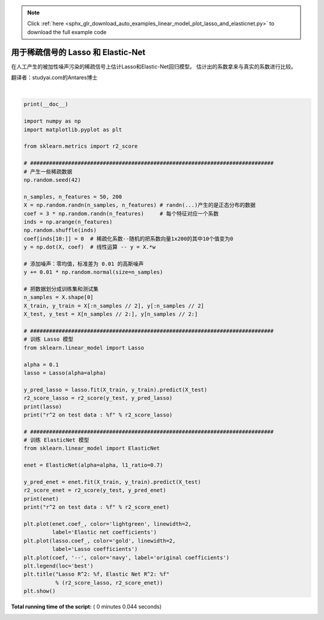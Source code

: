 .. note::
    :class: sphx-glr-download-link-note

    Click :ref:`here <sphx_glr_download_auto_examples_linear_model_plot_lasso_and_elasticnet.py>` to download the full example code
.. rst-class:: sphx-glr-example-title

.. _sphx_glr_auto_examples_linear_model_plot_lasso_and_elasticnet.py:


========================================
用于稀疏信号的 Lasso 和 Elastic-Net 
========================================

在人工产生的被加性噪声污染的稀疏信号上估计Lasso和Elastic-Net回归模型。
估计出的系数拿来与真实的系数进行比较。

翻译者：studyai.com的Antares博士





.. image:: /auto_examples/linear_model/images/sphx_glr_plot_lasso_and_elasticnet_001.png
    :class: sphx-glr-single-img


.. rst-class:: sphx-glr-script-out

 Out:

 .. code-block:: none

    Lasso(alpha=0.1, copy_X=True, fit_intercept=True, max_iter=1000,
       normalize=False, positive=False, precompute=False, random_state=None,
       selection='cyclic', tol=0.0001, warm_start=False)
    r^2 on test data : 0.385982
    ElasticNet(alpha=0.1, copy_X=True, fit_intercept=True, l1_ratio=0.7,
          max_iter=1000, normalize=False, positive=False, precompute=False,
          random_state=None, selection='cyclic', tol=0.0001, warm_start=False)
    r^2 on test data : 0.240498




|


.. code-block:: python

    print(__doc__)

    import numpy as np
    import matplotlib.pyplot as plt

    from sklearn.metrics import r2_score

    # #############################################################################
    # 产生一些稀疏数据
    np.random.seed(42)

    n_samples, n_features = 50, 200
    X = np.random.randn(n_samples, n_features) # randn(...)产生的是正态分布的数据
    coef = 3 * np.random.randn(n_features)     # 每个特征对应一个系数
    inds = np.arange(n_features)
    np.random.shuffle(inds)
    coef[inds[10:]] = 0  # 稀疏化系数--随机的把系数向量1x200的其中10个值变为0
    y = np.dot(X, coef)  # 线性运算 -- y = X.*w

    # 添加噪声：零均值，标准差为 0.01 的高斯噪声
    y += 0.01 * np.random.normal(size=n_samples)

    # 把数据划分成训练集和测试集
    n_samples = X.shape[0]
    X_train, y_train = X[:n_samples // 2], y[:n_samples // 2]
    X_test, y_test = X[n_samples // 2:], y[n_samples // 2:]

    # #############################################################################
    # 训练 Lasso 模型
    from sklearn.linear_model import Lasso

    alpha = 0.1
    lasso = Lasso(alpha=alpha)

    y_pred_lasso = lasso.fit(X_train, y_train).predict(X_test)
    r2_score_lasso = r2_score(y_test, y_pred_lasso)
    print(lasso)
    print("r^2 on test data : %f" % r2_score_lasso)

    # #############################################################################
    # 训练 ElasticNet 模型
    from sklearn.linear_model import ElasticNet

    enet = ElasticNet(alpha=alpha, l1_ratio=0.7)

    y_pred_enet = enet.fit(X_train, y_train).predict(X_test)
    r2_score_enet = r2_score(y_test, y_pred_enet)
    print(enet)
    print("r^2 on test data : %f" % r2_score_enet)

    plt.plot(enet.coef_, color='lightgreen', linewidth=2,
             label='Elastic net coefficients')
    plt.plot(lasso.coef_, color='gold', linewidth=2,
             label='Lasso coefficients')
    plt.plot(coef, '--', color='navy', label='original coefficients')
    plt.legend(loc='best')
    plt.title("Lasso R^2: %f, Elastic Net R^2: %f"
              % (r2_score_lasso, r2_score_enet))
    plt.show()

**Total running time of the script:** ( 0 minutes  0.044 seconds)


.. _sphx_glr_download_auto_examples_linear_model_plot_lasso_and_elasticnet.py:


.. only :: html

 .. container:: sphx-glr-footer
    :class: sphx-glr-footer-example



  .. container:: sphx-glr-download

     :download:`Download Python source code: plot_lasso_and_elasticnet.py <plot_lasso_and_elasticnet.py>`



  .. container:: sphx-glr-download

     :download:`Download Jupyter notebook: plot_lasso_and_elasticnet.ipynb <plot_lasso_and_elasticnet.ipynb>`


.. only:: html

 .. rst-class:: sphx-glr-signature

    `Gallery generated by Sphinx-Gallery <https://sphinx-gallery.readthedocs.io>`_
